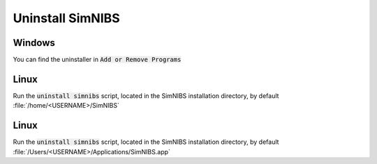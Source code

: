 Uninstall SimNIBS
===================

Windows
-------
You can find the uninstaller in :code:`Add or Remove Programs`


Linux
-----
Run the :code:`uninstall simnibs` script, located in the SimNIBS installation directory, by default :file:`/home/<USERNAME>/SimNIBS`

Linux
-----
Run the :code:`uninstall simnibs` script, located in the SimNIBS installation directory, by default :file:`/Users/<USERNAME>/Applications/SimNIBS.app`



